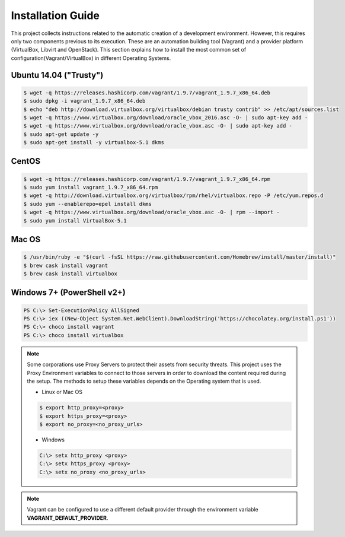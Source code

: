 ==================
Installation Guide
==================

This project collects instructions related to the automatic creation
of a development environment. However, this requires only two
components previous to its execution.  These are an automation
building tool (Vagrant) and a provider platform (VirtualBox, Libvirt
and OpenStack). This section explains how to install the most common
set of configuration(Vagrant/VirtualBox) in different Operating
Systems.

Ubuntu 14.04 ("Trusty")
-----------------------

.. code-block:: console

    $ wget -q https://releases.hashicorp.com/vagrant/1.9.7/vagrant_1.9.7_x86_64.deb
    $ sudo dpkg -i vagrant_1.9.7_x86_64.deb
    $ echo "deb http://download.virtualbox.org/virtualbox/debian trusty contrib" >> /etc/apt/sources.list
    $ wget -q https://www.virtualbox.org/download/oracle_vbox_2016.asc -O- | sudo apt-key add -
    $ wget -q https://www.virtualbox.org/download/oracle_vbox.asc -O- | sudo apt-key add -
    $ sudo apt-get update -y
    $ sudo apt-get install -y virtualbox-5.1 dkms

.. end

CentOS
------

.. code-block:: console

    $ wget -q https://releases.hashicorp.com/vagrant/1.9.7/vagrant_1.9.7_x86_64.rpm
    $ sudo yum install vagrant_1.9.7_x86_64.rpm
    $ wget -q http://download.virtualbox.org/virtualbox/rpm/rhel/virtualbox.repo -P /etc/yum.repos.d
    $ sudo yum --enablerepo=epel install dkms
    $ wget -q https://www.virtualbox.org/download/oracle_vbox.asc -O- | rpm --import -
    $ sudo yum install VirtualBox-5.1

.. end

Mac OS
------

.. code-block:: console

    $ /usr/bin/ruby -e "$(curl -fsSL https://raw.githubusercontent.com/Homebrew/install/master/install)"
    $ brew cask install vagrant
    $ brew cask install virtualbox

.. end

Windows 7+ (PowerShell v2+)
---------------------------

.. code-block:: console

    PS C:\> Set-ExecutionPolicy AllSigned
    PS C:\> iex ((New-Object System.Net.WebClient).DownloadString('https://chocolatey.org/install.ps1'))
    PS C:\> choco install vagrant
    PS C:\> choco install virtualbox

.. end

.. note::

    Some corporations use Proxy Servers to protect their assets
    from security threats. This project uses the Proxy Environment
    variables to connect to those servers in order to download the
    content required during the setup. The methods to setup these
    variables depends on the Operating system that is used.

    * Linux or Mac OS

    .. code-block:: console

        $ export http_proxy=<proxy>
        $ export https_proxy=<proxy>
        $ export no_proxy=<no_proxy_urls>

    .. end

    * Windows

    .. code-block:: console

        C:\> setx http_proxy <proxy>
        C:\> setx https_proxy <proxy>
        C:\> setx no_proxy <no_proxy_urls>

    .. end

.. note::

    Vagrant can be configured to use a different default provider
    through the environment variable **VAGRANT_DEFAULT_PROVIDER**.

